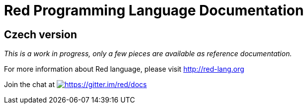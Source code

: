= Red Programming Language Documentation

== Czech version

_This is a work in progress, only a few pieces are available as reference documentation._

For more information about Red language, please visit http://red-lang.org


Join the chat at  https://gitter.im/red/docs?utm_source=badge&utm_medium=badge&utm_campaign=pr-badge&utm_content=badge[image:https://badges.gitter.im/red/docs.svg[https://gitter.im/red/docs]]
